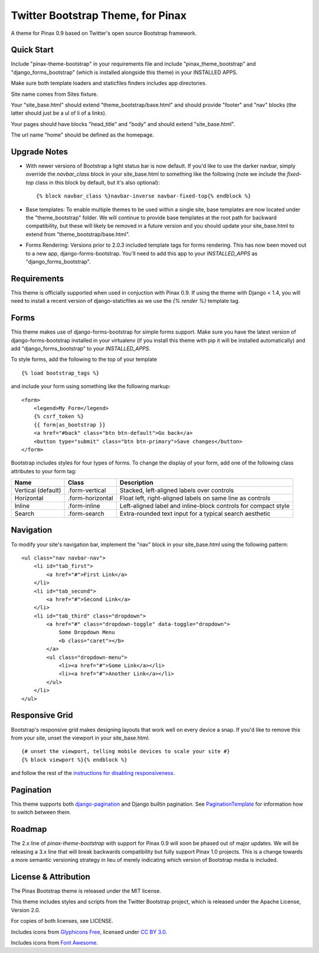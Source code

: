 Twitter Bootstrap Theme, for Pinax
==================================

A theme for Pinax 0.9 based on Twitter's open source Bootstrap framework.


Quick Start
-----------

Include "pinax-theme-bootstrap" in your requirements file and include
"pinax_theme_bootstrap" and "django_forms_bootstrap" (which is installed alongside
this theme) in your INSTALLED APPS.

Make sure both template loaders and staticfiles finders includes
app directories.

Site name comes from Sites fixture.

Your "site_base.html" should extend "theme_bootstrap/base.html" and should provide
"footer" and "nav" blocks (the latter should just be a ul of li of a links).

Your pages should have blocks "head_title" and "body" and should extend
"site_base.html".

The url name "home" should be defined as the homepage.


Upgrade Notes
-------------

- With newer versions of Bootstrap a light status bar is now default. If you'd like
  to use the darker navbar, simply override the `navbar_class` block in your
  site_base.html to something like the following (note we include the `fixed-top`
  class in this block by default, but it's also optional): ::

    {% block navbar_class %}navbar-inverse navbar-fixed-top{% endblock %}

- Base templates: To enable multiple themes to be used within a single site, base
  templates are now located under the "theme_bootstrap" folder. We will continue to
  provide base templates at the root path for backward compatibility, but these will
  likely be removed in a future version and you should update your site_base.html to
  extend from "theme_bootstrap/base.html".

- Forms Rendering: Versions prior to 2.0.3 included template tags for forms rendering.
  This has now been moved out to a new app, django-forms-bootstrap. You'll need to add
  this app to your `INSTALLED_APPS` as "django_forms_bootstrap".


Requirements
------------

This theme is officially supported when used in conjuction with Pinax 0.9.
If using the theme with Django < 1.4, you will need to install a recent
version of django-staticfiles as we use the `{% render %}` template tag.


Forms
-----

This theme makes use of django-forms-bootstrap for simple forms support.
Make sure you have the latest version of django-forms-bootstrap installed
in your virtualenv (if you install this theme with pip it will be installed
automatically) and add "django_forms_bootstrap" to your `INSTALLED_APPS`.

To style forms, add the following to the top of your template ::
    
    {% load bootstrap_tags %}

and include your form using something like the following markup: ::
    
    <form>
        <legend>My Form</legend>
        {% csrf_token %}
        {{ form|as_bootstrap }}
        <a href="#back" class="btn btn-default">Go back</a>
        <button type="submit" class="btn btn-primary">Save changes</button>
    </form>

Bootstrap includes styles for four types of forms. To change the display of
your form, add one of the following class attributes to your form tag:


==================  ================   ==============================================================
        Name             Class                        Description
==================  ================   ==============================================================
Vertical (default)  .form-vertical     Stacked, left-aligned labels over controls
Horizontal          .form-horizontal   Float left, right-aligned labels on same line as controls
Inline              .form-inline       Left-aligned label and inline-block controls for compact style
Search              .form-search       Extra-rounded text input for a typical search aesthetic
==================  ================   ==============================================================


Navigation
----------

To modify your site's navigation bar, implement the "nav" block in
your site_base.html using the following pattern: ::

    <ul class="nav navbar-nav">
        <li id="tab_first">
            <a href="#">First Link</a>
        </li>
        <li id="tab_second">
            <a href="#">Second Link</a>
        </li>
        <li id="tab_third" class="dropdown">
            <a href="#" class="dropdown-toggle" data-toggle="dropdown">
                Some Dropdown Menu
                <b class="caret"></b>
            </a>
            <ul class="dropdown-menu">
                <li><a href="#">Some Link</a></li>
                <li><a href="#">Another Link</a></li>
            </ul>
        </li>
    </ul>


Responsive Grid
---------------

Bootstrap's responsive grid makes designing layouts that work well on every
device a snap. If you'd like to remove this from your site, unset the viewport
in your site_base.html: ::

    {# unset the viewport, telling mobile devices to scale your site #}
    {% block viewport %}{% endblock %}

and follow the rest of the `instructions for disabling responsiveness`_.


Pagination
----------

This theme supports both django-pagination_ and Django builtin pagination.
See PaginationTemplate_ for information how to switch between them.


Roadmap
-------

The 2.x line of `pinax-theme-bootstrap` with support for Pinax 0.9 will soon
be phased out of major updates. We will be releasing a 3.x line that will
break backwards compatibility but fully support Pinax 1.0 projects. This
is a change towards a more semantic versioning strategy in lieu of merely
indicating which version of Bootstrap media is included.


License & Attribution
---------------------

The Pinax Bootstrap theme is released under the MIT license.

This theme includes styles and scripts from the Twitter Bootstrap project,
which is released under the Apache License, Version 2.0.

For copies of both licenses, see LICENSE.

Includes icons from `Glyphicons Free <http://glyphicons.com/>`_, licensed
under `CC BY 3.0 <http://creativecommons.org/licenses/by/3.0/>`_.

Includes icons from
`Font Awesome <http://fortawesome.github.io/Font-Awesome/>`_.


.. _instructions for disabling responsiveness: http://getbootstrap.com/getting-started/#disable-responsive
.. _PaginationTemplate: https://github.com/pinax/pinax-theme-bootstrap/blob/master/pinax_theme_bootstrap/templates/pagination/pagination.html
.. _django-pagination: https://github.com/ericflo/django-pagination
